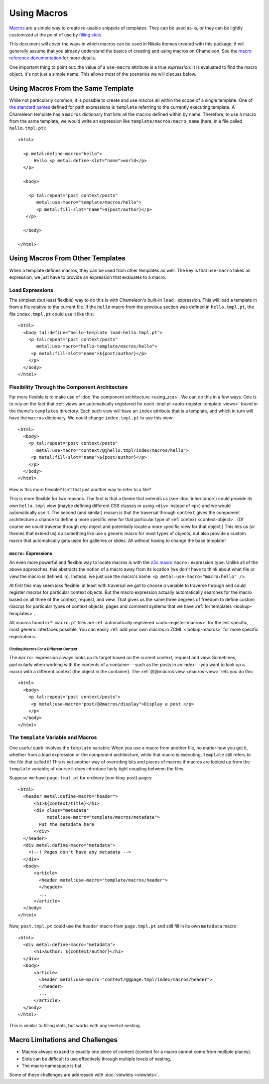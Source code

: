 ==============
 Using Macros
==============

.. highlight:: html

`Macros <http://pagetemplates.readthedocs.io/en/latest/introduction.html#macros>`_
are a simple way to create re-usable snippets of templates. They can
be used as-is, or they can be lightly customized at the point of use
by `filling slots <http://pagetemplates.readthedocs.io/en/latest/introduction.html#using-slots>`_.

This document will cover the ways in which macros can be used in
Nikola themes created with this package; it will generally assume that you
already understand the basics of creating and using macros on
Chameleon. See the `macro reference documentation
<http://pagetemplates.readthedocs.io/en/latest/metal.html>`_ for more details.

One important thing to point out: the value of a ``use-macro``
attribute is a true *expression*. It is evaluated to find the macro
object. It's not just a simple name. This allows most of the scenarios
we will discuss below.

Using Macros From the Same Template
===================================

While not particularly common, it is possible to create and use macros
all within the scope of a single template. One of `the standard names
<http://pagetemplates.readthedocs.io/en/latest/tales.html#built-in-names>`_
defined for path expressions is ``template`` referring to the
currently executing template. A Chameleon template has a ``macros``
dictionary that lists all the macros defined within by name.
Therefore, to use a macro from the same template, we would write an
expression like ``template/macros/macro_name`` (here, in a file called
``hello.tmpl.pt``)::

  <html>

    <p metal:define-macro="hello">
        Hello <p metal:define-slot="name">world</p>
    </p>

    <body>

      <p tal:repeat="post context/posts"
         metal:use-macro="template/macros/hello">
         <p metal:fill-slot="name">${post/author}</p>
     </p>

    </body>

  </html>

Using Macros From Other Templates
=================================

When a template defines macros, they can be used from other templates
as well. The key is that ``use-macro`` takes an expression; we just
have to provide an expression that evaluates to a macro.

Load Expressions
----------------

The simplest (but least flexible) way to do this is with Chameleon's
built-in ``load:`` expression. This will load a template in from a file
relative to the current file. If the ``hello`` macro from the previous
section was defined in ``hello.tmpl.pt``, the file ``index.tmpl.pt`` could use
it like this::

    <html>
      <body tal:define="hello-template load:hello.tmpl.pt">
        <p tal:repeat="post context/posts"
           metal:use-macro="hello-template/macros/hello">
         <p metal:fill-slot="name">${post/author}</p>
        </p>
      </body>
    </html>

Flexibility Through the Component Architecture
----------------------------------------------

Far more flexible is to make use of :doc:`the component architecture
<using_zca>`. We can do this in a few ways. One is to rely on the fact
that :ref:`views are automatically registered for each .tmpl.pt
<auto-register-template-views>` found in the theme's ``templates``
directory. Each such view will have an ``index`` attribute that is a
template, and which in turn will have the ``macros`` dictionary. We
could change ``index.tmpl.pt`` to use this view::

    <html>
      <body>
        <p tal:repeat="post context/posts"
           metal:use-macro="context/@@hello.tmpl/index/macros/hello">
         <p metal:fill-slot="name">${post/author}</p>
        </p>
      </body>
    </html>

How is this more flexible? Isn't that just another way to refer to
a file?

This is more flexible for two reasons. The first is that a theme that
extends us (see :doc:`inheritance`) could provide its *own*
``hello.tmpl`` view (maybe defining different CSS classes or using
``<div>`` instead of ``<p>``) and we would automatically use it. The
second (and similar) reason is that the traversal through ``context``
gives the component architecture a chance to define a more specific
view for that particular type of :ref:`context <context-object>`. (Of
course we could traverse through *any* object and potentially locate a
more specific view for that object.) This lets us (or themes that
extend us) do something like use a generic macro for most types of
objects, but also provide a custom macro that automatically gets used
for galleries or slides. All without having to change the base
template!

``macro:`` Expressions
~~~~~~~~~~~~~~~~~~~~~~

An even more powerful and flexible way to locate macros is with the
`z3c.macro <https://pypi.python.org/pypi/z3c.macro>`_ ``macro:``
expression type. Unlike all of the above approaches, this abstracts
the notion of a macro away from its location (we don't have to think
about what file or view the macro is defined in). Instead, we just
use the macro's name: ``<p metal:use-macro="macro:hello" />``.

At first this may seem *less* flexible: at least with traversal we got
to choose a variable to traverse through and could register macros for
particular context objects. But the macro expression actually
automatically searches for the macro based on all three of the
context, request, and view. That gives us the same three degrees of
freedom to define custom macros for particular types of context
objects, pages and comment systems that we have :ref:`for templates
<lookup-templates>`.

All macros found in ``*.macro.pt`` files are :ref:`automatically
registered <auto-register-macros>` for the lest specific, most generic
interfaces possible. You can easily :ref:`add your own macros in ZCML
<lookup-macros>` for more specific registrations.

Finding Macros For a Different Context
++++++++++++++++++++++++++++++++++++++

The ``macro:`` expression always looks up its target based on the
current context, request and view. Sometimes, particularly when
working with the contents of a container---such as the posts in an
index---you want to look up a macro with a different context (the
object in the container). The :ref:`@@macros view <macros-view>` lets
you do this::

    <html>
      <body>
        <p tal:repeat="post context/posts">
         <p metal:use-macro="post/@@macros/display">Display a post.</p>
        </p>
      </body>
    </html>


The ``template`` Variable and Macros
------------------------------------

One useful quirk involves the ``template`` variable: When you use a
macro from another file, no matter how you got it, whether from a load
expression or the component architecture, while that macro is
executing, ``template`` still refers to the file that called it! This
is yet another way of overriding bits and pieces of macros if macros
are looked up from the ``template`` variable; of course it does
introduce fairly tight coupling between the files.

Suppose we have ``page.tmpl.pt`` for ordinary (non blog-post) pages::

  <html>
    <header metal:define-macro="header">
        <h1>${context/title}</h1>
        <div class="metadata"
             metal:use-macro="template/macros/metadata">
          Put the metadata here
        </div>
    </header>
    <div metal:define-macro="metadata">
      <!--! Pages don't have any metadata -->
    </div>
    <body>
        <article>
          <header metal:use-macro="template/macros/header">
          </header>
          ...
        </article>
    </body>
  </html>

Now, ``post.tmpl.pt`` could use the ``header`` macro from
``page.tmpl.pt`` and still fill in its own ``metadata`` macro::

  <html>
    <div metal:define-macro="metadata">
        <h1>Author: ${context/author}</h1>
    </div>
    <body>
        <article>
          <header metal:use-macro="context/@@page.tmpl/index/macros/header">
          </header>
          ...
        </article>
    </body>
  </html>


This is similar to filling slots, but works with any level of nesting.


Macro Limitations and Challenges
================================

- Macros always expand to exactly one piece of content (content for a
  macro cannot come from multiple places).
- Slots can be difficult to use effectively through multiple levels of
  nesting.
- The macro namespace is flat.

Some of these challenges are addressed with :doc:`viewlets <viewlets>`.
